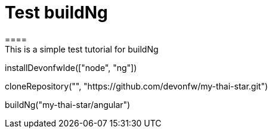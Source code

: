 = Test buildNg
====
This is a simple test tutorial for buildNg
====

[step]
--
installDevonfwIde(["node", "ng"])
--

[step]
--
cloneRepository("", "https://github.com/devonfw/my-thai-star.git")
--

// [step]
// --
// buildNg("jump-the-queue/angular", "testdist")
// --

[step]
--
buildNg("my-thai-star/angular")
--


